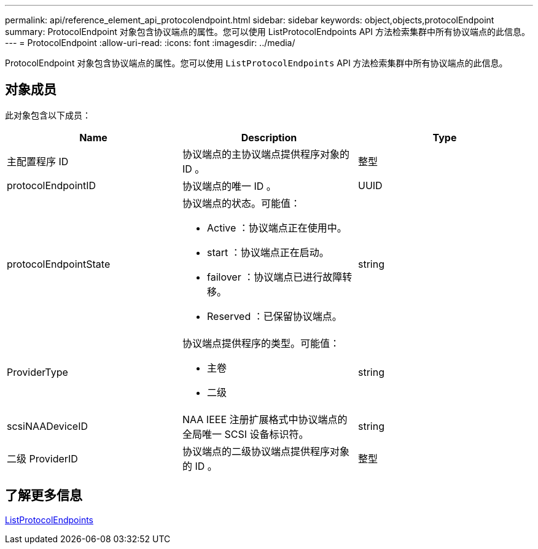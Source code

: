 ---
permalink: api/reference_element_api_protocolendpoint.html 
sidebar: sidebar 
keywords: object,objects,protocolEndpoint 
summary: ProtocolEndpoint 对象包含协议端点的属性。您可以使用 ListProtocolEndpoints API 方法检索集群中所有协议端点的此信息。 
---
= ProtocolEndpoint
:allow-uri-read: 
:icons: font
:imagesdir: ../media/


[role="lead"]
ProtocolEndpoint 对象包含协议端点的属性。您可以使用 `ListProtocolEndpoints` API 方法检索集群中所有协议端点的此信息。



== 对象成员

此对象包含以下成员：

|===
| Name | Description | Type 


 a| 
主配置程序 ID
 a| 
协议端点的主协议端点提供程序对象的 ID 。
 a| 
整型



 a| 
protocolEndpointID
 a| 
协议端点的唯一 ID 。
 a| 
UUID



 a| 
protocolEndpointState
 a| 
协议端点的状态。可能值：

* Active ：协议端点正在使用中。
* start ：协议端点正在启动。
* failover ：协议端点已进行故障转移。
* Reserved ：已保留协议端点。

 a| 
string



 a| 
ProviderType
 a| 
协议端点提供程序的类型。可能值：

* 主卷
* 二级

 a| 
string



 a| 
scsiNAADeviceID
 a| 
NAA IEEE 注册扩展格式中协议端点的全局唯一 SCSI 设备标识符。
 a| 
string



 a| 
二级 ProviderID
 a| 
协议端点的二级协议端点提供程序对象的 ID 。
 a| 
整型

|===


== 了解更多信息

xref:reference_element_api_listprotocolendpoints.adoc[ListProtocolEndpoints]

